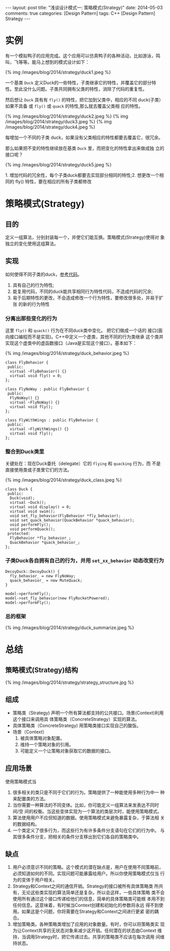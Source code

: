 
#+begin_html
---
layout: post
title: "浅谈设计模式一: 策略模式(Strategy)"
date: 2014-05-03
comments: true
categories: [Design Pattern]
tags: C++ [Design Pattern] Strategy
---
#+end_html
#+OPTIONS: toc:nil 

* 实例
有一个模拟鸭子的应用完成。这个应用可以仿真鸭子的各种活动，比如游泳，鸣
叫，飞等等。能马上想到的模式设计如下：

#+begin_html
{% img /images/blog/2014/strategy/duck1.jpeg %}
#+end_html

一个基类 =Duck= 定义Duck的一些特性，子类继承它的特性，并覆盖它的部分特
性。至此没什么问题。子类共同拥有父类的特性，消除了代码的重复性。

然后想让 =Duck= 具有有 =fly()= 的特性，把它加到父类中，相应的不同
duck(子类）如果不具备 或 =fly()= 或 =quack= 的特性,那么就去覆盖父类相
应的特性。

#+begin_html
{% img /images/blog/2014/strategy/duck2.jpeg %}
#+end_html
#+begin_html
{% img /images/blog/2014/strategy/duck3.jpeg %}
#+end_html
#+begin_html
{% img /images/blog/2014/strategy/duck4.jpeg %}
#+end_html

#+begin_html
<p class="info">
每增加一个不同的子类 duck，如果没有父类相应的特性都要去覆盖它，很冗余。
</p>
#+end_html

那么如果把不变的特性继续放在基类 =Duck= 里，而把变化的特性拿出来做成独
立的接口呢？
#+begin_html
{% img /images/blog/2014/strategy/duck5.jpeg %}
#+end_html

#+begin_html
<p class="info">
1. 增加代码的冗余性，每个子类duck都要去实现部分相同的特性;2. 想更改一个相同的 fly() 特性，要在相应的所有子类都修改
</p>
#+end_html

#+begin_html
<!-- more -->
#+end_html

* 策略模式(Strategy)
** 目的
定义一组算法，分别封装每一个，并使它们能互换。策略模式(Strategy)使得对
象独立的变化使用这组算法。
** 实现
如何使得不同子类的duck，[[https://github.com/shishougang/DesignPattern-CPP/tree/master/src/strategy][参考代码]]。
1. 具有自己的行为特性;
2. 能复用代码，不同的duck能共享相同行为特性代码，不造成代码的冗余;
3. 易于后期特性的更改，不会造成修改一个行为特性，要修改很多处，并易于扩张
   的新的行为特性
*** 分离出那些变化的行为
这里 =fly()= 和 =quack()= 行为在不同duck类中变化。 把它们做成一个话的
接口(面向接口编程而不是实现)。C++中定义一个虚类，其他不同的行为类继承
这个类并实现这个虚类中的虚函数接口（Java是实现这个接口）。基本如下：

#+begin_html
{% img /images/blog/2014/strategy/duck_behavior.jpeg %}
#+end_html

#+begin_src c++
class FlyBehavior {
 public:
  virtual ~FlyBehavior() {}
  virtual void fly() = 0;
};

class FlyNoWay : public FlyBehavior {
 public:
  FlyNoWay() {}
  virtual ~FlyNoWay() {}
  virtual void fly();
};

class FlyWithWings : public FlyBehavior {
 public:
  virtual ~FlyWithWings() {}
  virtual void fly();
};
#+end_src
*** 整合到Duck类里
关键处在：现在Duck委托（delegate）它的 =flying= 和 =quacking= 行为，而
不是直接使用类或子类里它们的方法。

#+begin_html
{% img /images/blog/2014/strategy/duck_class.jpeg %}
#+end_html
#+begin_src c++
class Duck {
 public:
  Duck(void);
  virtual ~Duck();
  virtual void display() = 0;
  virtual void swim();
  void set_fly_behavior(FlyBehavior *fly_behavior);
  void set_quack_behavior(QuackBehavior *quack_behavior);
  void performFly();
  void performQuack();
 protected:
  FlyBehavior *fly_behavior_;
  QuackBehavior *quack_behavior_;
};
#+end_src
*** 子类Duck各自拥有自己的行为，并用 =set_xx_behavior= 动态改变行为
#+begin_src c++
DecoyDuck::DecoyDuck() {
  fly_behavior_ = new FlyNoWay;
  quack_behavior_ = new MuteQuack;
}
#+end_src

#+begin_src c++
  model->performFly();
  model->set_fly_behavior(new FlyRocketPowered);
  model->performFly();
#+end_src
*** 总的框架
#+begin_html
{% img /images/blog/2014/strategy/duck_summarize.jpeg %}
#+end_html
* 总结
** 策略模式(Strategy)结构
#+begin_html
{% img /images/blog/2014/strategy/strategy_structure.jpg %}
#+end_html
** 组成
+ 策略类（Strategy)
  声明一个所有算法都支持的公共接口。场景(Context)利用这个接口来调用具
  体策略类（ConcreteStrategy）实现的算法。
+ 具体策略类（ConcreteStrategy)
  用策略类接口实现自己的酸饭。
+ 场景（Context）
  1. 被具体策略对象配置。
  2. 维持一个策略对象的引用。
  3. 可能定义一个让策略对象获取它的数据的接口。
** 应用场景
使用策略模式当
1. 很多相关的类只是不同于它们的行为。策略提供了一种能使用多种行为中一
   种来配置类的方法。
2. 当你需要一种算法的不同变体。比如，你可能定义一组算法来发表达不同时间/空
   间的权衡。当这些变体实现为一个算法的类层次时，能使用策略模式。
3. 算法使用用户不应但知道的数据。使用策略模式来避免暴露复杂，于算法相
   关的数据结构。
4. 一个类定义了很多行为，而这些行为有许多条件分支语句在它们的行为中。
   与其很多条件分支，把相关的条件分支移出到它们各自的策略类中。
** 缺点
1. 用户必须意识不同的策略。这个模式的潜在缺点是，用户在使用不同策略前，
   必须知道如何的不同。实现问题可能暴露给用户。所以你使用策略模式仅当
   行为的变体于用户相关。
2. Strategy和Context之间的通信开销。Strategy的接口被所有具体策略类
   所共有，无论这些类实现的算法简单还是复杂。所以会这样，一些具体策略
   类不会使用所有通过这个接口传递给他们的信息，简单的具体策略类可能根
   本用不到任何信息。这意味着，有时候当Context创建和初始化的参数将永远
   得不到使用。如果这是个问题，你将需要在Strategy和Context之间进行更紧
   密的耦合。
3. 增加策略类。各种策略类增加了应用的对象数量。有时，你可以将策略类实
   现为让Context共享的无状态对象来减少这开销。任何潜在的状态由Context
   维持，当调用Strategy时，把它传递过去。共享的策略类不应该在每次调用
   间维持状态。







